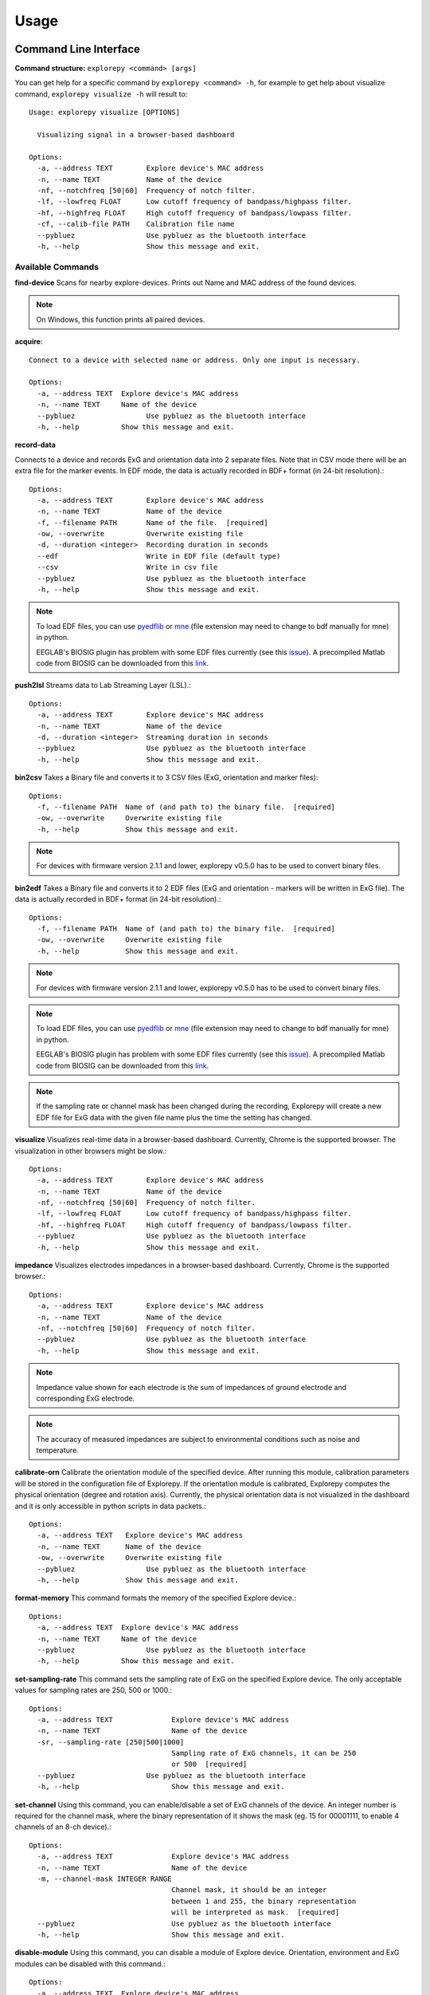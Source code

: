 =====
Usage
=====

Command Line Interface
^^^^^^^^^^^^^^^^^^^^^^
**Command structure:**
``explorepy <command> [args]``

You can get help for a specific command by ``explorepy <command> -h``, for example to get help about visualize command, ``explorepy visualize -h`` will result to::

    Usage: explorepy visualize [OPTIONS]

      Visualizing signal in a browser-based dashboard

    Options:
      -a, --address TEXT        Explore device's MAC address
      -n, --name TEXT           Name of the device
      -nf, --notchfreq [50|60]  Frequency of notch filter.
      -lf, --lowfreq FLOAT      Low cutoff frequency of bandpass/highpass filter.
      -hf, --highfreq FLOAT     High cutoff frequency of bandpass/lowpass filter.
      -cf, --calib-file PATH    Calibration file name
      --pybluez                 Use pybluez as the bluetooth interface
      -h, --help                Show this message and exit.



Available Commands
""""""""""""""""""

**find-device**
Scans for nearby explore-devices. Prints out Name and MAC address of the found devices.

.. note:: On Windows, this function prints all paired devices.


**acquire**::

    Connect to a device with selected name or address. Only one input is necessary.

    Options:
      -a, --address TEXT  Explore device's MAC address
      -n, --name TEXT     Name of the device
      --pybluez                 Use pybluez as the bluetooth interface
      -h, --help          Show this message and exit.



**record-data**

Connects to a device and records ExG and orientation data into 2 separate files. Note that in CSV mode there will be an extra
file for the marker events. In EDF mode, the data is actually recorded in BDF+ format (in 24-bit resolution).::

    Options:
      -a, --address TEXT        Explore device's MAC address
      -n, --name TEXT           Name of the device
      -f, --filename PATH       Name of the file.  [required]
      -ow, --overwrite          Overwrite existing file
      -d, --duration <integer>  Recording duration in seconds
      --edf                     Write in EDF file (default type)
      --csv                     Write in csv file
      --pybluez                 Use pybluez as the bluetooth interface
      -h, --help                Show this message and exit.

.. note:: To load EDF files, you can use `pyedflib <https://github.com/holgern/pyedflib>`_ or
            `mne <https://github.com/mne-tools/mne-python>`_ (file extension may need to change to bdf manually for mne)
            in python.

            EEGLAB's BIOSIG plugin has problem with some EDF files currently
            (see this `issue <https://github.com/sccn/eeglab/issues/103>`_). A precompiled Matlab code from BIOSIG can
            be downloaded from this `link <https://pub.ist.ac.at/~schloegl/src/mexbiosig/>`_.

**push2lsl**
Streams data to Lab Streaming Layer (LSL).::

    Options:
      -a, --address TEXT        Explore device's MAC address
      -n, --name TEXT           Name of the device
      -d, --duration <integer>  Streaming duration in seconds
      --pybluez                 Use pybluez as the bluetooth interface
      -h, --help                Show this message and exit.



**bin2csv**
Takes a Binary file and converts it to 3 CSV files (ExG, orientation and marker files)::

    Options:
      -f, --filename PATH  Name of (and path to) the binary file.  [required]
      -ow, --overwrite     Overwrite existing file
      -h, --help           Show this message and exit.



.. note:: For devices with firmware version 2.1.1 and lower, explorepy v0.5.0 has to be used to convert binary files.

**bin2edf**
Takes a Binary file and converts it to 2 EDF files (ExG and orientation - markers will be written in ExG file).
The data is actually recorded in BDF+ format (in 24-bit resolution).::

    Options:
      -f, --filename PATH  Name of (and path to) the binary file.  [required]
      -ow, --overwrite     Overwrite existing file
      -h, --help           Show this message and exit.

.. note:: For devices with firmware version 2.1.1 and lower, explorepy v0.5.0 has to be used to convert binary files.

.. note:: To load EDF files, you can use `pyedflib <https://github.com/holgern/pyedflib>`_ or
            `mne <https://github.com/mne-tools/mne-python>`_ (file extension may need to change to bdf manually for mne)
            in python.

            EEGLAB's BIOSIG plugin has problem with some EDF files currently
            (see this `issue <https://github.com/sccn/eeglab/issues/103>`_). A precompiled Matlab code from BIOSIG can
            be downloaded from this `link <https://pub.ist.ac.at/~schloegl/src/mexbiosig/>`_.

.. note::  If the sampling rate or channel mask has been changed during the recording, Explorepy will create a new EDF
            file for ExG data with the given file name plus the time the setting has changed.


**visualize**
Visualizes real-time data in a browser-based dashboard. Currently, Chrome is the supported browser. The visualization in other browsers might be slow.::

    Options:
      -a, --address TEXT        Explore device's MAC address
      -n, --name TEXT           Name of the device
      -nf, --notchfreq [50|60]  Frequency of notch filter.
      -lf, --lowfreq FLOAT      Low cutoff frequency of bandpass/highpass filter.
      -hf, --highfreq FLOAT     High cutoff frequency of bandpass/lowpass filter.
      --pybluez                 Use pybluez as the bluetooth interface
      -h, --help                Show this message and exit.


**impedance**
Visualizes electrodes impedances in a browser-based dashboard. Currently, Chrome is the supported browser.::

    Options:
      -a, --address TEXT        Explore device's MAC address
      -n, --name TEXT           Name of the device
      -nf, --notchfreq [50|60]  Frequency of notch filter.
      --pybluez                 Use pybluez as the bluetooth interface
      -h, --help                Show this message and exit.


.. note:: Impedance value shown for each electrode is the sum of impedances of ground electrode and corresponding ExG electrode.

.. note::  The accuracy of measured impedances are subject to environmental conditions such as noise and temperature.

**calibrate-orn**
Calibrate the orientation module of the specified device. After running this module, calibration parameters will be
stored in the configuration file of Explorepy. If the orientation module is calibrated, Explorepy computes the physical
orientation (degree and rotation axis). Currently, the physical orientation data is not visualized in the dashboard and
it is only accessible in python scripts in data packets.::

    Options:
      -a, --address TEXT   Explore device's MAC address
      -n, --name TEXT      Name of the device
      -ow, --overwrite     Overwrite existing file
      --pybluez                 Use pybluez as the bluetooth interface
      -h, --help           Show this message and exit.


**format-memory**
This command formats the memory of the specified Explore device.::

    Options:
      -a, --address TEXT  Explore device's MAC address
      -n, --name TEXT     Name of the device
      --pybluez                 Use pybluez as the bluetooth interface
      -h, --help          Show this message and exit.


**set-sampling-rate**
This command sets the sampling rate of ExG on the specified Explore device. The only acceptable values for
sampling rates are 250, 500 or 1000.::

    Options:
      -a, --address TEXT              Explore device's MAC address
      -n, --name TEXT                 Name of the device
      -sr, --sampling-rate [250|500|1000]
                                      Sampling rate of ExG channels, it can be 250
                                      or 500  [required]
      --pybluez                 Use pybluez as the bluetooth interface
      -h, --help                      Show this message and exit.


**set-channel**
Using this command, you can enable/disable a set of ExG channels of the device. An integer number is required for the
channel mask, where the binary representation of it shows the mask (eg. 15 for 00001111, to enable 4 channels of an 8-ch device).::

    Options:
      -a, --address TEXT              Explore device's MAC address
      -n, --name TEXT                 Name of the device
      -m, --channel-mask INTEGER RANGE
                                      Channel mask, it should be an integer
                                      between 1 and 255, the binary representation
                                      will be interpreted as mask.  [required]
      --pybluez                       Use pybluez as the bluetooth interface
      -h, --help                      Show this message and exit.

**disable-module**
Using this command, you can disable a module of Explore device. Orientation, environment and ExG modules can be disabled
with this command.::

    Options:
      -a, --address TEXT  Explore device's MAC address
      -n, --name TEXT     Name of the device
      -m, --module TEXT   Module name to be disabled, options: ORN, ENV, EXG
                          [required]
      --pybluez           Use pybluez as the bluetooth interface
      -h, --help          Show this message and exit.


**enable-module**
If you have already disabled a module of Explore device, you can enable it with this command.::

    Options:
      -a, --address TEXT  Explore device's MAC address
      -n, --name TEXT     Name of the device
      -m, --module TEXT   Module name to be enabled, options: ORN, ENV, EXG
                          [required]
      --pybluez           Use pybluez as the bluetooth interface
      -h, --help          Show this message and exit.


**soft-reset**
This command does a soft reset of the device. All the settings (e.g. sampling rate, channel mask)
return to the default values.::

    Options:
      -a, --address TEXT  Explore device's MAC address
      -n, --name TEXT     Name of the device
      --pybluez                 Use pybluez as the bluetooth interface
      -h, --help          Show this message and exit.


Example commands:
"""""""""""""""""
Data acquisition: ``explorepy acquire -n Explore_XXXX  # Put your device Bluetooth name``

Record data: ``explorepy record-data -n Explore_XXXX -f test_file --edf -ow``

Push data to lsl: ``explorepy push2lsl -n Explore_XXXX``

Convert a binary file to csv: ``explorepy bin2csv -f input_file.BIN``

Convert a binary file to EDF and overwrite if files exist already: ``explorepy bin2edf -f input_file.BIN -ow``

Visualize in real-time: ``explorepy visualize -n Explore_XXXX -lf .5 -hf 40 -nf 50``

Impedance measurement: ``explorepy impedance -n Explore_XXXX -nf 50``

Format the memory: ``explorepy format-memory -n Explore_XXXX``

Set the sampling rate: ``explorepy set-sampling-rate -n Explore_XXXX -sr 500``

Set the channel mask: ``explorepy set-channels -n Explore_XXXX -m 15``

To see the full list of commands ``explorepy -h``.

Python project
^^^^^^^^^^^^^^
To use explorepy in a python project::

	import explorepy


.. note:: Since explorepy is using multithreading for data streaming, running python scripts in some consoles such
            as Ipython's or Spyder's consoles may lead to strange behaviours.

Initialization
^^^^^^^^^^^^^^
Before starting a session, make sure your device is paired to your computer. The device will be shown under the following name: Explore_XXXX,
with the last 4 characters being the last 4 hex numbers of the devices MAC address.

**Make sure to initialize the Bluetooth connection before streaming using the following lines**::

    explore = explorepy.Explore()
    explore.connect(device_name="Explore_XXXX") # Put your device Bluetooth name

Alternatively you can use the device's MAC address::

    explore.connect(mac_address="XX:XX:XX:XX:XX:XX")

If the device is not found it will raise an error.

By defalut, Explorepy uses its own SDK for bluetooth interface. However, you can use Pybluez as the BT interface. To change the
BT interface, use the following code. ::

    explorepy.set_bt_interface('pybluez')

To return it to the SDK: ::

    explorepy.set_bt_interface('sdk')


Streaming
^^^^^^^^^
After connecting to the device you are able to stream data and print the data in the console.::

    explore.acquire()


Recording
^^^^^^^^^
You can record data in realtime to EDF (BDF+) or CSV files::

    explore.record_data(file_name='test', duration=120, file_type='csv')

This will record data in three separate files "test_ExG.csv", "test_ORN.csv" and "test_marker.csv" which contain ExG, orientation data (accelerometer, gyroscope, magnetometer) and event markers respectively. The duration of the recording can be specified (in seconds).
If you want to overwrite already existing files, change the line above::

    explore.record_data(file_name='test', do_overwrite=True, file_type='csv', duration=120)


Visualization
^^^^^^^^^^^^^
It is possible to visualize real-time signal in a browser-based dashboard by the following code. Currently, Chrome is the supported browser. The visualization in IE and Edge might be very slow.::


    explore.visualize(bp_freq=(1, 30), notch_freq=50)

Where `bp_freq` and `notch_freq` determine cut-off frequencies of bandpass/lowpass/highpass filter and frequency of notch filter (either 50 or 60) respectively.


In the dashboard, you can set signal mode to EEG or ECG. EEG mode provides the spectral analysis plot of the signal. In ECG mode, the heart beats are detected and heart rate is estimated from RR-intervals.

EEG:

.. image:: /images/Dashboard_EEG.jpg
  :width: 800
  :alt: EEG Dashboard

ECG with heart beat detection:

.. image:: /images/Dashboard_ECG.jpg
  :width: 800
  :alt: ECG Dashboard


Impedance measurement
^^^^^^^^^^^^^^^^^^^^^
To measure electrodes impedances::


    explore.measure_imp(notch_freq=50)


.. image:: /images/Dashboard_imp.jpg
  :width: 800
  :alt: Impedance Dashboard

.. note:: Impedance value shown for each electrode is the sum of impedances of ground electrode and corresponding ExG electrode.

.. note::  The accuracy of measured impedances are subject to environmental conditions such as noise and temperature.

Labstreaminglayer (lsl)
^^^^^^^^^^^^^^^^^^^^^^^
You can push data directly to LSL using the following line::

    explore.push2lsl()


After that you can stream data from other software such as OpenVibe or other programming languages such as MATLAB, Java, C++ and so on. (See `labstreaminglayer <https://github.com/sccn/labstreaminglayer>`_, `OpenVibe <http://openvibe.inria.fr/how-to-use-labstreaminglayer-in-openvibe/>`_ documentations for details).
This function creates three LSL streams for ExG, Orientation and markers.
In case of a disconnect (device loses connection), the program will try to reconnect automatically.


Converter
^^^^^^^^^
It is also possible to extract BIN files from the device via USB. To convert these to CSV, you can use the function bin2csv, which takes your desired BIN file
and converts it to 2 CSV files (one for orientation, the other one for ExG data). Bluetooth connection is not necessary for conversion. ::

    explore.convert_bin(bin_file='Data001.BIN', file_type='csv', do_overwrite=False)


.. note::  If the sampling rate or channel mask has been changed during the recording, Explorepy will create a new EDF
            file for ExG data with the given file name plus the time the setting has changed. In CSV format all data is written in
            the same file.


Event markers
^^^^^^^^^^^^^
In addition to the marker event generated by pressing the button on Explore device, you can set markers in your code using `explorepy.Explore.set_marker` function. However, this function must be called from a different thread than the parsing thread.
Please not that marker codes between 0 and 7 are reserved for hardware related markers. You can use any other (integer) code for your marker from 8 to 65535.
To see an example usage of this function look at `this script <https://github.com/Mentalab-hub/explorepy/tree/master/examples/marker_example.py>`_

Device configuration
^^^^^^^^^^^^^^^^^^^^
Using methods of Explore class, the device settings can be changed.

Explore's sampling rate can be changed to 250, 500 or 1000Hz (default sampling rate is 250Hz). ::

    explore.set_sampling_rate(sampling_rate=500)


Format memory: ::

    explore.format_memory()

The ExG input channels can be deactivated/activated using ``set_channels`` method. The unsigned binary representation
of a channel mask will be used to select channels, e.g. 131=0b01000011 means channels 1,2,8 are active. ::

    explore.set_channels(channel_mask=131)

or alternatively: ::

    explore.set_channels(channel_mask=0b01000011)


Orientation, ExG and environment modules can be disabled/enabled using ``disable_module``/``enable_module`` functions. ::

    explore.disable_module(module_name='ORN')
    explore.enable_module(module_name='ENV')


You can reset the device to the default settings by: ::

    explore.reset_soft()
